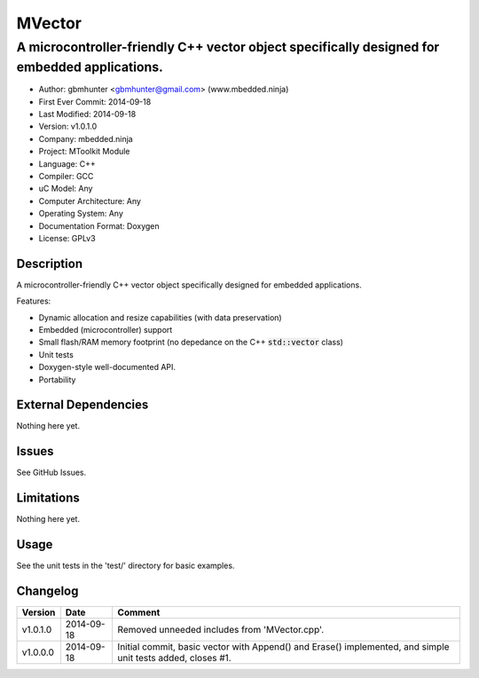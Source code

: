 =======
MVector
=======

---------------------------------------------------------------------------------------------
A microcontroller-friendly C++ vector object specifically designed for embedded applications.
---------------------------------------------------------------------------------------------

.. image:: https://api.travis-ci.org/mbedded-ninja/MVector.png?branch=master   
	:target: https://travis-ci.org/mbedded-ninja/MVector

- Author: gbmhunter <gbmhunter@gmail.com> (www.mbedded.ninja)
- First Ever Commit: 2014-09-18
- Last Modified: 2014-09-18
- Version: v1.0.1.0
- Company: mbedded.ninja
- Project: MToolkit Module
- Language: C++
- Compiler: GCC	
- uC Model: Any
- Computer Architecture: Any
- Operating System: Any
- Documentation Format: Doxygen
- License: GPLv3

Description
===========

A microcontroller-friendly C++ vector object specifically designed for embedded applications.

Features:

- Dynamic allocation and resize capabilities (with data preservation)
- Embedded (microcontroller) support
- Small flash/RAM memory footprint (no depedance on the C++ :code:`std::vector` class)
- Unit tests
- Doxygen-style well-documented API.
- Portability
	

External Dependencies
=====================

Nothing here yet.

Issues
======

See GitHub Issues.

Limitations
===========

Nothing here yet.

Usage
=====

See the unit tests in the 'test/' directory for basic examples.
	
Changelog
=========

========= ========== ===================================================================================================
Version   Date       Comment
========= ========== ===================================================================================================
v1.0.1.0  2014-09-18 Removed unneeded includes from 'MVector.cpp'.
v1.0.0.0  2014-09-18 Initial commit, basic vector with Append() and Erase() implemented, and simple unit tests added, closes #1.
========= ========== ===================================================================================================